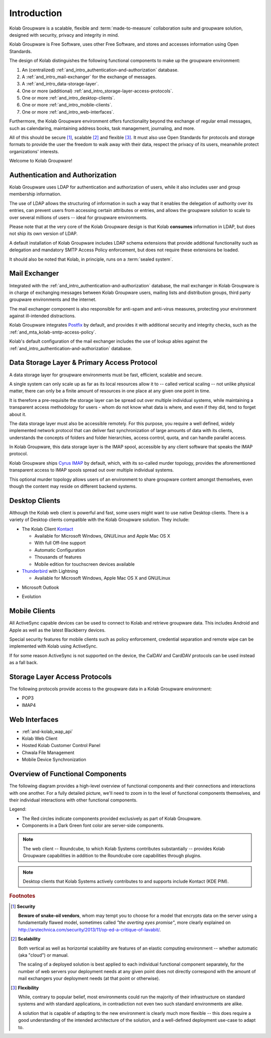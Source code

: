 .. _and_intro:

============
Introduction
============

Kolab Groupware is a scalable, flexible and :term:`made-to-measure`
collaboration suite and groupware solution, designed with security, privacy and
integrity in mind.

Kolab Groupware is Free Software, uses other Free Software, and stores and
accesses information using Open Standards.

The design of Kolab distinguishes the following functional components to make up
the groupware environment:

#. An (centralized) :ref:`and_intro_authentication-and-authorization` database.
#. A :ref:`and_intro_mail-exchanger` for the exchange of messages.
#. A :ref:`and_intro_data-storage-layer`.
#. One or more (additional) :ref:`and_intro_storage-layer-access-protocols`.
#. One or more :ref:`and_intro_desktop-clients`.
#. One or more :ref:`and_intro_mobile-clients`.
#. One or more :ref:`and_intro_web-interfaces`.

.. #. Instant Messaging
.. #. Voice and Video (-Conferencing)

Furthermore, the Kolab Groupware environment offers functionality beyond the
exchange of regular email messages, such as calendaring, maintaining address
books, task management, journaling, and more.

All of this should be secure [#]_, scalable [#]_ and flexible [#]_. It must also
use Open Standards for protocols and storage formats to provide the user the
freedom to walk away with their data, respect the privacy of its users,
meanwhile protect organizations' interests.

Welcome to Kolab Groupware!

.. _and_intro_authentication-and-authorization:

Authentication and Authorization
================================

Kolab Groupware uses LDAP for authentication and authorization of users, while
it also includes user and group membership information.

The use of LDAP allows the structuring of information in such a way that it
enables the delegation of authority over its entries, can prevent users from
accessing certain attributes or entries, and allows the groupware solution to
scale to over several millions of users -- ideal for groupware environments.

Please note that at the very core of the Kolab Groupware design is that Kolab
**consumes** information in LDAP, but does not ship its own version of LDAP.

A default installation of Kolab Groupware includes LDAP schema extensions that
provide additional functionality such as delegation and mandatory SMTP Access
Policy enforcement, but does not require these extensions be loaded.

It should also be noted that Kolab, in principle, runs on a
:term:`sealed system`.

.. seealso::

    For more information on LDAP integration in Kolab Groupware, please refer to:

    *   :ref:`and_ldap_389-directory-server`
    *   :ref:`and_ldap_openldap`

.. _and_intro_mail-exchanger:

Mail Exchanger
==============

Integrated with the :ref:`and_intro_authentication-and-authorization` database,
the mail exchanger in Kolab Groupware is in charge of exchanging messages
between Kolab Groupware users, mailing lists and distribution groups, third
party groupware environments and the internet.

The mail exchanger component is also responsible for anti-spam and anti-virus
measures, protecting your environment against ill-intended distractions.

Kolab Groupware integrates `Postfix <http://postfix.org>`_ by default, and
provides it with additional security and integrity checks, such as the
:ref:`and_mta_kolab-smtp-access-policy`.

Kolab's default configuration of the mail exchanger includes the use of lookup
ables against the :ref:`and_intro_authentication-and-authorization` database.

.. seealso::

    *   :ref:`and_mta_postfix`
    *   :ref:`and_mta_kolab-smtp-access-policy`

.. _and_intro_data-storage-layer:

Data Storage Layer & Primary Access Protocol
============================================

A data storage layer for groupware environments must be fast, efficient,
scalable and secure.

A single system can only scale up as far as its local resources allow it to --
called vertical scaling -- not unlike physical matter, there can only be a
finite amount of resources in one place at any given one point in time.

It is therefore a pre-requisite the storage layer can be spread out over
multiple individual systems, while maintaining a transparent access methodology
for users - whom do not know what data is where, and even if they did, tend to
forget about it.

The data storage layer must also be accessible remotely. For this purpose, you
require a well defined, widely implemented network protocol that can deliver
fast synchronization of large amounts of data with its clients, understands the
concepts of folders and folder hierarchies, access control, quota, and can
handle parallel access.

In Kolab Groupware, this data storage layer is the IMAP spool, accessible by any
client software that speaks the IMAP protocol.

Kolab Groupware ships `Cyrus IMAP <http://cyrusimap.org>`_ by default, which,
with its so-called murder topology, provides the aforementioned transparent
access to IMAP spools spread out over multiple individual systems.

This optional murder topology allows users of an environment to share groupware
content amongst themselves, even though the content may reside on different
backend systems.

.. seealso::

    *   :ref:`deployment_imap_cyrus-imap-murder`

.. _and_intro_desktop-clients:

Desktop Clients
===============

Although the Kolab web client is powerful and fast, some users might want to use
native Desktop clients. There is a variety of Desktop clients compatible with the
Kolab Groupware solution. They include:

*   The Kolab Client `Kontact <http://kontact.org>`_

    *   Available for Microsoft Windows, GNU/Linux and Apple Mac OS X
    *   With full Off-line support
    *   Automatic Configuration
    *   Thousands of features
    *   Mobile edition for touchscreen devices available

*   `Thunderbird <http://thunderbird.org>`_ with Lightning

    *   Available for Microsoft Windows, Apple Mac OS X and GNU/Linux

.. versionadded:: Kolab 3.1

    *   Apple Mail, Address book and Apple Calendar (previously iCal)

*   Microsoft Outlook

.. versionadded:: Kolab 3.0

    *   using `Bynari connector <http://www.bynari.com>`_

.. versionadded:: Kolab 3.1, Outlook 2013

    *   ActiveSync

* Evolution

.. _and_intro_mobile-clients:

Mobile Clients
==============

All ActiveSync capable devices can be used to connect to Kolab and retrieve groupware data.
This includes Android and Apple as well as the latest Blackberry devices.

Special security features for mobile clients such as policy enforcement, credential separation
and remote wipe can be implemented with Kolab using ActiveSync.

If for some reason ActiveSync is not supported on the device, the CalDAV and CardDAV
protocols can be used instead as a fall back.


.. _and_intro_storage-layer-access-protocols:

Storage Layer Access Protocols
==============================

The following protocols provide access to the groupware data in a Kolab
Groupware environment:

*   POP3
*   IMAP4

.. versionadded:: Kolab 3.0

    *   ActiveSync

.. versionadded:: Kolab 3.1

    *   CalDAV
    *   CardDAV
    *   WebDAV

.. _and_intro_web-interfaces:

Web Interfaces
==============

* :ref:`and-kolab_wap_api`
* Kolab Web Client
* Hosted Kolab Customer Control Panel
* Chwala File Management
* Mobile Device Synchronization

.. _and_intro_overview-functional-components:

Overview of Functional Components
=================================

The following diagram provides a high-level overview of functional components
and their connections and interactions with one another. For a fully detailed
picture, we'll need to zoom in to the level of functional components themselves,
and their individual interactions with other functional components.

.. graphviz::

    digraph overview {
            "Desktop Client";
            "Mobile Device";
            "Web Client" [fontcolor=darkgreen];
            "Administration Panel" [color=red,fontcolor=darkgreen];
            "ActiveSync" [color=red,fontcolor=darkgreen];
            "DAV Access" [color=red,fontcolor=darkgreen];
            "IMAP" [fontcolor=darkgreen];
            "LDAP" [fontcolor=darkgreen];
            "MTA" [fontcolor=darkgreen];
            "Daemon" [color=red,fontcolor=darkgreen];
            "Resource Scheduler" [color=red,fontcolor=darkgreen];

            "User" -> "Desktop Client", "Desktop Browser", "Mobile Device";
            "Desktop Browser" -> "Web Client", "Administration Panel";
            "Mobile Device" -> "ActiveSync", "DAV Access", "IMAP";

            "Desktop Client" -> "IMAP", "LDAP", "MTA", "DAV Access" [color=purple];
            "DAV Access" -> "IMAP", "LDAP", "MTA" [color=pink];
            "Web Client" -> "IMAP", "LDAP", "MTA" [color=blue];
            "ActiveSync" -> "IMAP", "LDAP", "MTA" [color=yellow];
            "MTA" -> "LDAP", "IMAP";
            "LDAP" -> "Daemon" -> "IMAP";
            "Daemon" -> "LDAP";
            "MTA" -> "Resource Scheduler" -> "MTA", "LDAP", "IMAP";

            "Administration Panel" -> "LDAP";
        }

Legend:

*   The Red circles indicate components provided exclusively as part of Kolab
    Groupware.

*   Components in a Dark Green font color are server-side components.

.. NOTE::

    The web client -- Roundcube, to which Kolab Systems contributes
    substantially -- provides Kolab Groupware capabilities in addition to the
    Roundcube core capabilities through plugins.

.. NOTE::

    Desktop clients that Kolab Systems actively contributes to and supports
    include Kontact (KDE PIM).

.. rubric:: Footnotes

.. [#] **Security**

    **Beware of snake-oil vendors**, whom may tempt you to choose for a model
    that encrypts data on the server using a fundamentally flawed model,
    sometimes called *"the averting eyes promise"*, more clearly explained on
    http://arstechnica.com/security/2013/11/op-ed-a-critique-of-lavabit/.

.. [#] **Scalability**

    Both vertical as well as horizontal scalability are features of an elastic
    computing environment -- whether automatic (aka "cloud") or manual.

    The scaling of a deployed solution is best applied to each individual
    functional component separately, for the number of web servers your
    deployment needs at any given point does not directly correspond with the
    amount of mail exchangers your deployment needs (at that point or
    otherwise).

.. [#] **Flexibility**

    While, contrary to popular belief, most environments could run the majority
    of their infrastructure on standard systems and with standard applications,
    in contradiction not even two such standard environments are alike.

    A solution that is capable of adapting to the new environment is clearly
    much more flexible -- this does require a good understanding of the intended
    architecture of the solution, and a well-defined deployment use-case to
    adapt to.
